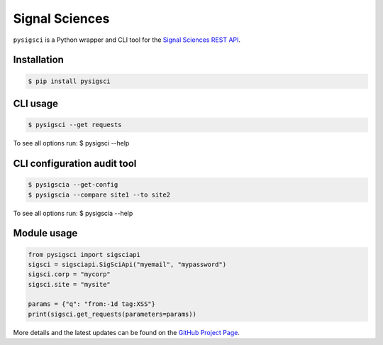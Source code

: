 Signal Sciences
==================

.. image:: https://img.shields.io/pypi/v/pysigsci.svg
    :target: https://pypi.python.org/pypi/pysigsci/
    :alt: Latest Version

.. image:: https://travis-ci.org/foospidy/pysigsci.svg?branch=master
    :target: https://travis-ci.org/foospidy/pysigsci

``pysigsci`` is a Python wrapper and CLI tool for the `Signal Sciences REST API`_.

Installation
------------
.. code-block:: bash

    $ pip install pysigsci

CLI usage
---------
.. code-block:: bash

    $ pysigsci --get requests

To see all options run: $ pysigsci --help

CLI configuration audit tool
----------------------------
.. code-block:: bash

    $ pysigscia --get-config
    $ pysigscia --compare site1 --to site2

To see all options run: $ pysigscia --help

Module usage
------------
.. code-block:: python

    from pysigsci import sigsciapi
    sigsci = sigsciapi.SigSciApi("myemail", "mypassword")
    sigsci.corp = "mycorp"
    sigsci.site = "mysite"

    params = {"q": "from:-1d tag:XSS"}
    print(sigsci.get_requests(parameters=params))

More details and the latest updates can be found on the `GitHub Project Page`_.

.. _Signal Sciences REST API: https://docs.signalsciences.net/api/
.. _GitHub Project Page: https://github.com/foospidy/pysigsci